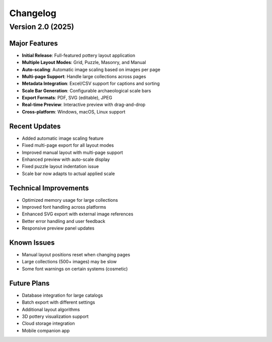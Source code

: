 Changelog
=========

Version 2.0 (2025)
------------------

Major Features
~~~~~~~~~~~~~~

* **Initial Release**: Full-featured pottery layout application
* **Multiple Layout Modes**: Grid, Puzzle, Masonry, and Manual
* **Auto-scaling**: Automatic image scaling based on images per page
* **Multi-page Support**: Handle large collections across pages
* **Metadata Integration**: Excel/CSV support for captions and sorting
* **Scale Bar Generation**: Configurable archaeological scale bars
* **Export Formats**: PDF, SVG (editable), JPEG
* **Real-time Preview**: Interactive preview with drag-and-drop
* **Cross-platform**: Windows, macOS, Linux support

Recent Updates
~~~~~~~~~~~~~~

* Added automatic image scaling feature
* Fixed multi-page export for all layout modes
* Improved manual layout with multi-page support
* Enhanced preview with auto-scale display
* Fixed puzzle layout indentation issue
* Scale bar now adapts to actual applied scale

Technical Improvements
~~~~~~~~~~~~~~~~~~~~~~

* Optimized memory usage for large collections
* Improved font handling across platforms
* Enhanced SVG export with external image references
* Better error handling and user feedback
* Responsive preview panel updates

Known Issues
~~~~~~~~~~~~

* Manual layout positions reset when changing pages
* Large collections (500+ images) may be slow
* Some font warnings on certain systems (cosmetic)

Future Plans
~~~~~~~~~~~~

* Database integration for large catalogs
* Batch export with different settings
* Additional layout algorithms
* 3D pottery visualization support
* Cloud storage integration
* Mobile companion app